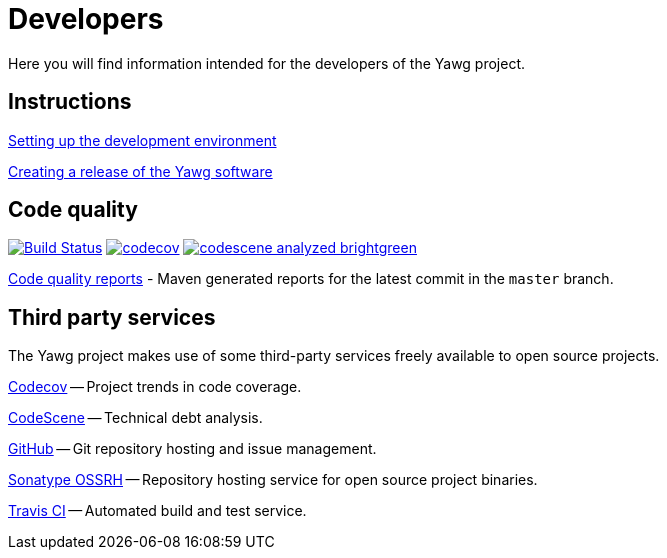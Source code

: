 = Developers


Here you will find information intended for the developers of the Yawg
project.





== Instructions

link:DevEnvSetup.html[Setting up the development environment]

link:CreatingRelease.html[Creating a release of the Yawg software]





== Code quality

image:https://travis-ci.org/jorgefranconunes/yawg.svg?branch=master["Build Status", link="https://travis-ci.org/jorgefranconunes/yawg"]
image:https://codecov.io/gh/jorgefranconunes/yawg/branch/master/graph/badge.svg[codecov, link="https://codecov.io/gh/jorgefranconunes/yawg"]
image:https://img.shields.io/badge/codescene-analyzed-brightgreen.svg[link="https://codescene.io/projects/1434/jobs/latest-successful/results"]

link:CodeQualityReports/index.html[Code quality reports] - Maven
generated reports for the latest commit in the `master` branch.





== Third party services

The Yawg project makes use of some third-party services freely
available to open source projects.

https://codecov.io/gh/jorgefranconunes/yawg[Codecov] -- Project trends
in code coverage.

https://codescene.io/projects/1434/jobs/latest-successful/results[CodeScene]
-- Technical debt analysis.

https://github.com/jorgefranconunes/yawg[GitHub] -- Git repository
hosting and issue management.

https://oss.sonatype.org/[Sonatype OSSRH] -- Repository hosting
service for open source project binaries.

https://codecov.io/gh/jorgefranconunes/yawg[Travis CI] -- Automated
build and test service.